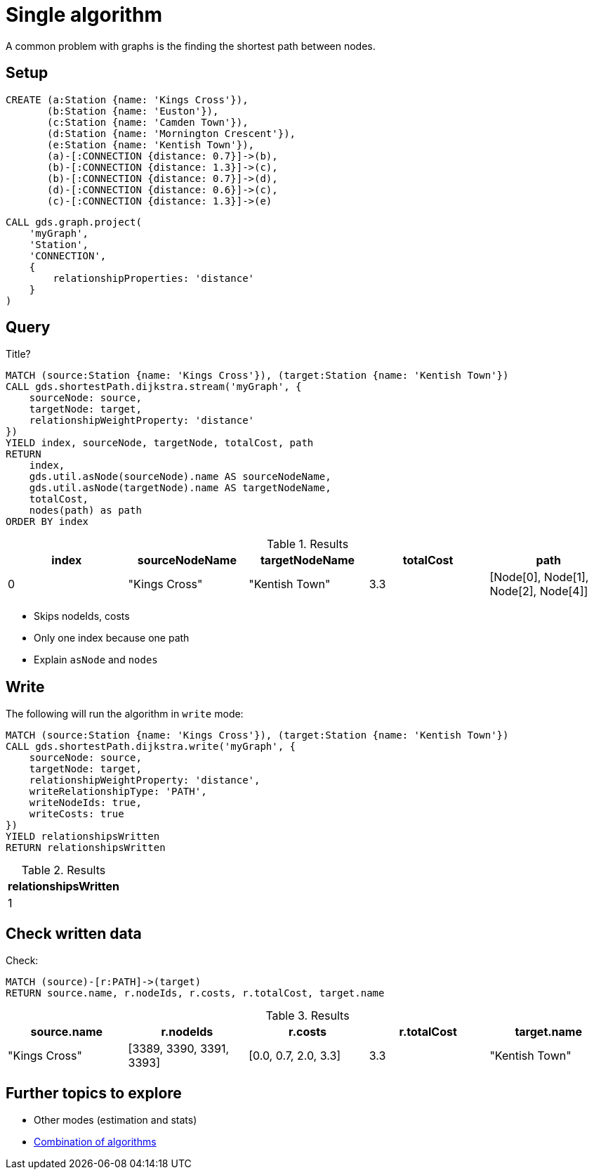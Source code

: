 [[getting-started-single-algorithm]]
= Single algorithm
:description: This chapter shows a complete example using one algorithm from the Neo4j Graph Data Science library.
:keywords: GDS, getting started, algorithm

A common problem with graphs is the finding the shortest path between nodes.

== Setup

[source, cypher, role=noplay setup-query]
----
CREATE (a:Station {name: 'Kings Cross'}),
       (b:Station {name: 'Euston'}),
       (c:Station {name: 'Camden Town'}),
       (d:Station {name: 'Mornington Crescent'}),
       (e:Station {name: 'Kentish Town'}),
       (a)-[:CONNECTION {distance: 0.7}]->(b),
       (b)-[:CONNECTION {distance: 1.3}]->(c),
       (b)-[:CONNECTION {distance: 0.7}]->(d),
       (d)-[:CONNECTION {distance: 0.6}]->(c),
       (c)-[:CONNECTION {distance: 1.3}]->(e)
----

[source, cypher, role=noplay graph-project-query]
----
CALL gds.graph.project(
    'myGraph',
    'Station',
    'CONNECTION',
    {
        relationshipProperties: 'distance'
    }
)
----

== Query

[role=query-example]
--
.Title?
[source, cypher, role=noplay]
----
MATCH (source:Station {name: 'Kings Cross'}), (target:Station {name: 'Kentish Town'})
CALL gds.shortestPath.dijkstra.stream('myGraph', {
    sourceNode: source,
    targetNode: target,
    relationshipWeightProperty: 'distance'
})
YIELD index, sourceNode, targetNode, totalCost, path
RETURN
    index,
    gds.util.asNode(sourceNode).name AS sourceNodeName,
    gds.util.asNode(targetNode).name AS targetNodeName,
    totalCost,
    nodes(path) as path
ORDER BY index
----

.Results
[opts="header"]
|===
| index | sourceNodeName | targetNodeName | totalCost | path
| 0     | "Kings Cross"  | "Kentish Town" | 3.3       | [Node[0], Node[1], Node[2], Node[4]]
|===
--

* Skips nodeIds, costs
* Only one index because one path
* Explain `asNode` and `nodes`

== Write

[role=query-example]
--
.The following will run the algorithm in `write` mode:
[source, cypher, role=noplay]
----
MATCH (source:Station {name: 'Kings Cross'}), (target:Station {name: 'Kentish Town'})
CALL gds.shortestPath.dijkstra.write('myGraph', {
    sourceNode: source,
    targetNode: target,
    relationshipWeightProperty: 'distance',
    writeRelationshipType: 'PATH',
    writeNodeIds: true,
    writeCosts: true
})
YIELD relationshipsWritten
RETURN relationshipsWritten
----

.Results
[opts="header"]
|===
| relationshipsWritten
| 1
|===
--

== Check written data

[role=query-example]
--
.Check:
[source, cypher, role=noplay]
----
MATCH (source)-[r:PATH]->(target)
RETURN source.name, r.nodeIds, r.costs, r.totalCost, target.name
----

.Results
[opts="header"]
|===
| source.name | r.nodeIds | r.costs | r.totalCost | target.name
|"Kings Cross" | [3389, 3390, 3391, 3393] | [0.0, 0.7, 2.0, 3.3] | 3.3 | "Kentish Town"
|===
--

== Further topics to explore

- Other modes (estimation and stats)
- xref:getting-started/fastrp-knn-example.adoc[Combination of algorithms]